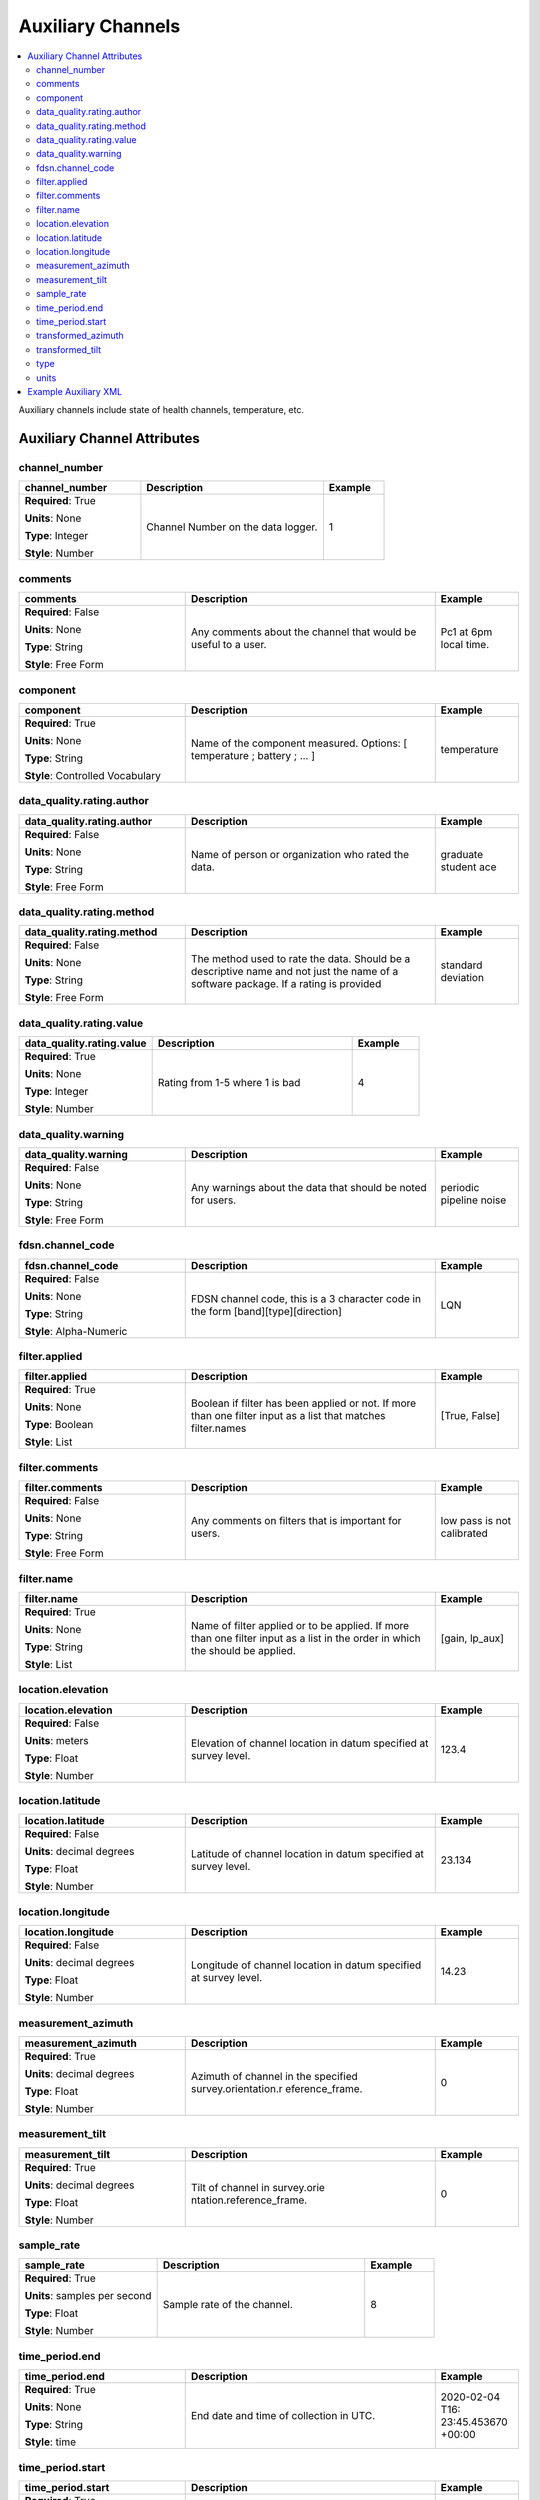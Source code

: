 .. role:: red
.. role:: blue
.. role:: navy


Auxiliary Channels
==================

.. contents::  :local:

Auxiliary channels include state of health channels, temperature, etc.

Auxiliary Channel Attributes
----------------------------- 

:navy:`channel_number`
~~~~~~~~~~~~~~~~~~~~~~

.. container::

   .. table::
       :class: tight-table
       :widths: 30 45 15

       +----------------------------------------------+--------------------------------+----------------+
       | **channel_number**                           | **Description**                | **Example**    |
       +==============================================+================================+================+
       | **Required**: :red:`True`                    | Channel Number on the data     | 1              |
       |                                              | logger.                        |                |
       | **Units**: None                              |                                |                |
       |                                              |                                |                |
       | **Type**: Integer                            |                                |                |
       |                                              |                                |                |
       | **Style**: Number                            |                                |                |
       |                                              |                                |                |
       |                                              |                                |                |
       +----------------------------------------------+--------------------------------+----------------+

:navy:`comments`
~~~~~~~~~~~~~~~~

.. container::

   .. table::
       :class: tight-table
       :widths: 30 45 15

       +----------------------------------------------+--------------------------------+----------------+
       | **comments**                                 | **Description**                | **Example**    |
       +==============================================+================================+================+
       | **Required**: :blue:`False`                  | Any comments about the channel | Pc1 at 6pm     |
       |                                              | that would be useful to a      | local time.    |
       | **Units**: None                              | user.                          |                |
       |                                              |                                |                |
       | **Type**: String                             |                                |                |
       |                                              |                                |                |
       | **Style**: Free Form                         |                                |                |
       |                                              |                                |                |
       |                                              |                                |                |
       +----------------------------------------------+--------------------------------+----------------+

:navy:`component`
~~~~~~~~~~~~~~~~~

.. container::

   .. table::
       :class: tight-table
       :widths: 30 45 15

       +----------------------------------------------+--------------------------------+----------------+
       | **component**                                | **Description**                | **Example**    |
       +==============================================+================================+================+
       | **Required**: :red:`True`                    | Name of the component          | temperature    |
       |                                              | measured.  Options: [          |                |
       | **Units**: None                              | temperature  ;  battery  ;     |                |
       |                                              | ... ]                          |                |
       | **Type**: String                             |                                |                |
       |                                              |                                |                |
       | **Style**: Controlled Vocabulary             |                                |                |
       |                                              |                                |                |
       |                                              |                                |                |
       +----------------------------------------------+--------------------------------+----------------+

:navy:`data_quality.rating.author`
~~~~~~~~~~~~~~~~~~~~~~~~~~~~~~~~~~

.. container::

   .. table::
       :class: tight-table
       :widths: 30 45 15

       +----------------------------------------------+--------------------------------+----------------+
       | **data_quality.rating.author**               | **Description**                | **Example**    |
       +==============================================+================================+================+
       | **Required**: :blue:`False`                  | Name of person or organization | graduate       |
       |                                              | who rated the data.            | student ace    |
       | **Units**: None                              |                                |                |
       |                                              |                                |                |
       | **Type**: String                             |                                |                |
       |                                              |                                |                |
       | **Style**: Free Form                         |                                |                |
       |                                              |                                |                |
       |                                              |                                |                |
       +----------------------------------------------+--------------------------------+----------------+

:navy:`data_quality.rating.method`
~~~~~~~~~~~~~~~~~~~~~~~~~~~~~~~~~~

.. container::

   .. table::
       :class: tight-table
       :widths: 30 45 15

       +----------------------------------------------+--------------------------------+----------------+
       | **data_quality.rating.method**               | **Description**                | **Example**    |
       +==============================================+================================+================+
       | **Required**: :blue:`False`                  | The method used to rate the    | standard       |
       |                                              | data.  Should be a descriptive | deviation      |
       | **Units**: None                              | name and not just the name of  |                |
       |                                              | a software package.  If a      |                |
       | **Type**: String                             | rating is provided             |                |
       |                                              |                                |                |
       | **Style**: Free Form                         |                                |                |
       |                                              |                                |                |
       |                                              |                                |                |
       +----------------------------------------------+--------------------------------+----------------+

:navy:`data_quality.rating.value`
~~~~~~~~~~~~~~~~~~~~~~~~~~~~~~~~~

.. container::

   .. table::
       :class: tight-table
       :widths: 30 45 15

       +----------------------------------------------+--------------------------------+----------------+
       | **data_quality.rating.value**                | **Description**                | **Example**    |
       +==============================================+================================+================+
       | **Required**: :red:`True`                    | Rating from 1-5 where 1 is bad | 4              |
       |                                              |                                |                |
       | **Units**: None                              |                                |                |
       |                                              |                                |                |
       | **Type**: Integer                            |                                |                |
       |                                              |                                |                |
       | **Style**: Number                            |                                |                |
       |                                              |                                |                |
       |                                              |                                |                |
       +----------------------------------------------+--------------------------------+----------------+

:navy:`data_quality.warning`
~~~~~~~~~~~~~~~~~~~~~~~~~~~~

.. container::

   .. table::
       :class: tight-table
       :widths: 30 45 15

       +----------------------------------------------+--------------------------------+----------------+
       | **data_quality.warning**                     | **Description**                | **Example**    |
       +==============================================+================================+================+
       | **Required**: :blue:`False`                  | Any warnings about the data    | periodic       |
       |                                              | that should be noted for       | pipeline noise |
       | **Units**: None                              | users.                         |                |
       |                                              |                                |                |
       | **Type**: String                             |                                |                |
       |                                              |                                |                |
       | **Style**: Free Form                         |                                |                |
       |                                              |                                |                |
       |                                              |                                |                |
       +----------------------------------------------+--------------------------------+----------------+
	   
:navy:`fdsn.channel_code`
~~~~~~~~~~~~~~~~~~~~~~~~~~

.. container::

   .. table::
       :class: tight-table
       :widths: 30 45 15

       +----------------------------------------------+--------------------------------+----------------+
       | **fdsn.channel_code**                        | **Description**                | **Example**    |
       +==============================================+================================+================+
       | **Required**: :blue:`False`                  | FDSN channel code, this is a   | LQN            |
       |                                              | 3 character code in the form   |                |
       | **Units**: None                              | [band][type][direction]        |                |
       |                                              |                                |                |
       | **Type**: String                             |                                |                |
       |                                              |                                |                |
       | **Style**: Alpha-Numeric                     |                                |                |
       |                                              |                                |                |
       |                                              |                                |                |
       +----------------------------------------------+--------------------------------+----------------+
	   
.. seealso:: https://ds.iris.edu/ds/nodes/dmc/data/formats/seed-channel-naming/ for more information on channel codes.
	   

:navy:`filter.applied`
~~~~~~~~~~~~~~~~~~~~~~

.. container::

   .. table::
       :class: tight-table
       :widths: 30 45 15

       +----------------------------------------------+--------------------------------+----------------+
       | **filter.applied**                           | **Description**                | **Example**    |
       +==============================================+================================+================+
       | **Required**: :red:`True`                    | Boolean if filter has been     |  [True, False] |
       |                                              | applied or not. If more than   |                |
       | **Units**: None                              | one filter input as a list     |                |
       |                                              | that matches filter.names      |                |
       | **Type**: Boolean                            |                                |                |
       |                                              |                                |                |
       | **Style**: List                              |                                |                |
       |                                              |                                |                |
       |                                              |                                |                |
       +----------------------------------------------+--------------------------------+----------------+

:navy:`filter.comments`
~~~~~~~~~~~~~~~~~~~~~~~

.. container::

   .. table::
       :class: tight-table
       :widths: 30 45 15

       +----------------------------------------------+--------------------------------+----------------+
       | **filter.comments**                          | **Description**                | **Example**    |
       +==============================================+================================+================+
       | **Required**: :blue:`False`                  | Any comments on filters that   | low pass is not|
       |                                              | is important for users.        | calibrated     |
       | **Units**: None                              |                                |                |
       |                                              |                                |                |
       | **Type**: String                             |                                |                |
       |                                              |                                |                |
       | **Style**: Free Form                         |                                |                |
       |                                              |                                |                |
       |                                              |                                |                |
       +----------------------------------------------+--------------------------------+----------------+

:navy:`filter.name`
~~~~~~~~~~~~~~~~~~~

.. container::

   .. table::
       :class: tight-table
       :widths: 30 45 15

       +----------------------------------------------+--------------------------------+----------------+
       | **filter.name**                              | **Description**                | **Example**    |
       +==============================================+================================+================+
       | **Required**: :red:`True`                    | Name of filter applied or to   | [gain, lp_aux] |
       |                                              | be applied. If more than one   |                |
       | **Units**: None                              | filter input as a list in the  |                |
       |                                              | order in which the should be   |                |
       | **Type**: String                             | applied.                       |                |
       |                                              |                                |                |
       | **Style**: List                              |                                |                |
       |                                              |                                |                |
       |                                              |                                |                |
       +----------------------------------------------+--------------------------------+----------------+

:navy:`location.elevation`
~~~~~~~~~~~~~~~~~~~~~~~~~~

.. container::

   .. table::
       :class: tight-table
       :widths: 30 45 15

       +----------------------------------------------+--------------------------------+----------------+
       | **location.elevation**                       | **Description**                | **Example**    |
       +==============================================+================================+================+
       | **Required**: :blue:`False`                  | Elevation of channel location  | 123.4          |
       |                                              | in datum specified at survey   |                |
       | **Units**: meters                            | level.                         |                |
       |                                              |                                |                |
       | **Type**: Float                              |                                |                |
       |                                              |                                |                |
       | **Style**: Number                            |                                |                |
       |                                              |                                |                |
       |                                              |                                |                |
       +----------------------------------------------+--------------------------------+----------------+

:navy:`location.latitude`
~~~~~~~~~~~~~~~~~~~~~~~~~

.. container::

   .. table::
       :class: tight-table
       :widths: 30 45 15

       +----------------------------------------------+--------------------------------+----------------+
       | **location.latitude**                        | **Description**                | **Example**    |
       +==============================================+================================+================+
       | **Required**: :blue:`False`                  | Latitude of channel location   | 23.134         |
       |                                              | in datum specified at survey   |                |
       | **Units**: decimal degrees                   | level.                         |                |
       |                                              |                                |                |
       | **Type**: Float                              |                                |                |
       |                                              |                                |                |
       | **Style**: Number                            |                                |                |
       |                                              |                                |                |
       |                                              |                                |                |
       +----------------------------------------------+--------------------------------+----------------+

:navy:`location.longitude`
~~~~~~~~~~~~~~~~~~~~~~~~~~

.. container::

   .. table::
       :class: tight-table
       :widths: 30 45 15

       +----------------------------------------------+--------------------------------+----------------+
       | **location.longitude**                       | **Description**                | **Example**    |
       +==============================================+================================+================+
       | **Required**: :blue:`False`                  | Longitude of channel location  | 14.23          |
       |                                              | in datum specified at survey   |                |
       | **Units**: decimal degrees                   | level.                         |                |
       |                                              |                                |                |
       | **Type**: Float                              |                                |                |
       |                                              |                                |                |
       | **Style**: Number                            |                                |                |
       |                                              |                                |                |
       |                                              |                                |                |
       +----------------------------------------------+--------------------------------+----------------+

:navy:`measurement_azimuth`
~~~~~~~~~~~~~~~~~~~~~~~~~~~

.. container::

   .. table::
       :class: tight-table
       :widths: 30 45 15

       +----------------------------------------------+--------------------------------+----------------+
       | **measurement_azimuth**                      | **Description**                | **Example**    |
       +==============================================+================================+================+
       | **Required**: :red:`True`                    | Azimuth of channel in the      | 0              |
       |                                              | specified survey.orientation.r |                |
       | **Units**: decimal degrees                   | eference_frame.                |                |
       |                                              |                                |                |
       | **Type**: Float                              |                                |                |
       |                                              |                                |                |
       | **Style**: Number                            |                                |                |
       |                                              |                                |                |
       |                                              |                                |                |
       +----------------------------------------------+--------------------------------+----------------+

:navy:`measurement_tilt`
~~~~~~~~~~~~~~~~~~~~~~~~

.. container::

   .. table::
       :class: tight-table
       :widths: 30 45 15

       +----------------------------------------------+--------------------------------+----------------+
       | **measurement_tilt**                         | **Description**                | **Example**    |
       +==============================================+================================+================+
       | **Required**: :red:`True`                    | Tilt of channel in survey.orie | 0              |
       |                                              | ntation.reference_frame.       |                |
       | **Units**: decimal degrees                   |                                |                |
       |                                              |                                |                |
       | **Type**: Float                              |                                |                |
       |                                              |                                |                |
       | **Style**: Number                            |                                |                |
       |                                              |                                |                |
       |                                              |                                |                |
       +----------------------------------------------+--------------------------------+----------------+

:navy:`sample_rate`
~~~~~~~~~~~~~~~~~~~

.. container::

   .. table::
       :class: tight-table
       :widths: 30 45 15

       +----------------------------------------------+--------------------------------+----------------+
       | **sample_rate**                              | **Description**                | **Example**    |
       +==============================================+================================+================+
       | **Required**: :red:`True`                    | Sample rate of the channel.    | 8              |
       |                                              |                                |                |
       | **Units**: samples per second                |                                |                |
       |                                              |                                |                |
       | **Type**: Float                              |                                |                |
       |                                              |                                |                |
       | **Style**: Number                            |                                |                |
       |                                              |                                |                |
       |                                              |                                |                |
       +----------------------------------------------+--------------------------------+----------------+

:navy:`time_period.end`
~~~~~~~~~~~~~~~~~~~~~~~

.. container::

   .. table::
       :class: tight-table
       :widths: 30 45 15

       +----------------------------------------------+--------------------------------+----------------+
       | **time_period.end**                          | **Description**                | **Example**    |
       +==============================================+================================+================+
       | **Required**: :red:`True`                    | End date and time of           | 2020-02-04 T16:|
       |                                              | collection in UTC.             | 23:45.453670   |
       | **Units**: None                              |                                | +00:00         |
       |                                              |                                |                |
       | **Type**: String                             |                                |                |
       |                                              |                                |                |
       | **Style**: time                              |                                |                |
       |                                              |                                |                |
       |                                              |                                |                |
       +----------------------------------------------+--------------------------------+----------------+

:navy:`time_period.start`
~~~~~~~~~~~~~~~~~~~~~~~~~

.. container::

   .. table::
       :class: tight-table
       :widths: 30 45 15

       +----------------------------------------------+--------------------------------+----------------+
       | **time_period.start**                        | **Description**                | **Example**    |
       +==============================================+================================+================+
       | **Required**: :red:`True`                    | Start date and time of         | 2020-02-01 T09:|
       |                                              | collection in UTC.             | 23:45.453670   |
       | **Units**: None                              |                                | +00:00         |
       |                                              |                                |                |
       | **Type**: String                             |                                |                |
       |                                              |                                |                |
       | **Style**: time                              |                                |                |
       |                                              |                                |                |
       |                                              |                                |                |
       +----------------------------------------------+--------------------------------+----------------+

:navy:`transformed_azimuth`
~~~~~~~~~~~~~~~~~~~~~~~~~~~

.. container::

   .. table::
       :class: tight-table
       :widths: 30 45 15

       +----------------------------------------------+--------------------------------+----------------+
       | **transformed_azimuth**                      | **Description**                | **Example**    |
       +==============================================+================================+================+
       | **Required**: :blue:`False`                  | Azimuth angle of channel that  | 0              |
       |                                              | has been transformed into a    |                |
       | **Units**: decimal degrees                   | specified coordinate system.   |                |
       |                                              | Note this value is only for    |                |
       | **Type**: Float                              | derivative products from the   |                |
       |                                              | archived data.                 |                |
       | **Style**: Number                            |                                |                |
       |                                              |                                |                |
       |                                              |                                |                |
       +----------------------------------------------+--------------------------------+----------------+

:navy:`transformed_tilt`
~~~~~~~~~~~~~~~~~~~~~~~~

.. container::

   .. table::
       :class: tight-table
       :widths: 30 45 15

       +----------------------------------------------+--------------------------------+----------------+
       | **transformed_tilt**                         | **Description**                | **Example**    |
       +==============================================+================================+================+
       | **Required**: :blue:`False`                  | Tilt angle of channel that has | 0              |
       |                                              | been transformed into a        |                |
       | **Units**: decimal degrees                   | specified coordinate system.   |                |
       |                                              | Note this value is only for    |                |
       | **Type**: Float                              | derivative products from the   |                |
       |                                              | archived data.                 |                |
       | **Style**: Number                            |                                |                |
       |                                              |                                |                |
       |                                              |                                |                |
       +----------------------------------------------+--------------------------------+----------------+

:navy:`type`
~~~~~~~~~~~~

.. container::

   .. table::
       :class: tight-table
       :widths: 30 45 15

       +----------------------------------------------+--------------------------------+----------------+
       | **type**                                     | **Description**                | **Example**    |
       +==============================================+================================+================+
       | **Required**: :red:`True`                    | Data type for the channel.     | temperature    |
       |                                              |                                |                |
       | **Units**: None                              |                                |                |
       |                                              |                                |                |
       | **Type**: String                             |                                |                |
       |                                              |                                |                |
       | **Style**: Free Form                         |                                |                |
       |                                              |                                |                |
       |                                              |                                |                |
       +----------------------------------------------+--------------------------------+----------------+

:navy:`units`
~~~~~~~~~~~~~

.. container::

   .. table::
       :class: tight-table
       :widths: 30 45 15

       +----------------------------------------------+--------------------------------+----------------+
       | **units**                                    | **Description**                | **Example**    |
       +==============================================+================================+================+
       | **Required**: :red:`True`                    | Units of the data.  Options:   | celsius        |
       |                                              | SI units or counts.            |                |
       | **Units**: None                              |                                |                |
       |                                              |                                |                |
       | **Type**: String                             |                                |                |
       |                                              |                                |                |
       | **Style**: Controlled Vocabulary             |                                |                |
       |                                              |                                |                |
       |                                              |                                |                |
       +----------------------------------------------+--------------------------------+----------------+

Example Auxiliary XML
---------------------

::

   <auxiliary>
       <comments>great</comments>
       <component>Temperature</component>
       <data_logger>
           <channel_number type="Integer">1</channel_number>
       </data_logger>
       <data_quality>
           <warning>None</warning>
           <rating>
               <author>mt</author>
               <method>ml</method>
               <value type="Integer">4</value>
           </rating>
       </data_quality>
       <fdsn>
           <channel_code>LQN</channel_code>
       <fdsn>
       <filter>
           <name>
               <i>lowpass</i>
               <i>counts2mv</i>
           </name>
           <applied type="boolean">
               <i type="boolean">True</i>
           </applied>
           <comments>test</comments>
       </filter>
       <location>
           <latitude type="Float" units="degrees">12.324</latitude>
           <longitude type="Float" units="degrees">-112.03</longitude>
           <elevation type="Float" units="degrees">1234.0</elevation>
       </location>
       <measurement_azimuth type="Float" units="degrees">0.0</measurement_azimuth>
       <measurement_tilt type="Float" units="degrees">90.0</measurement_tilt>
       <sample_rate type="Float" units="samples per second">8.0</sample_rate>
       <time_period>
           <end>2020-01-01T00:00:00+00:00</end>
           <start>2020-01-04T00:00:00+00:00</start>
       </time_period>
       <type>auxiliary</type>
       <units>celsius</units>
   </auxiliary>
